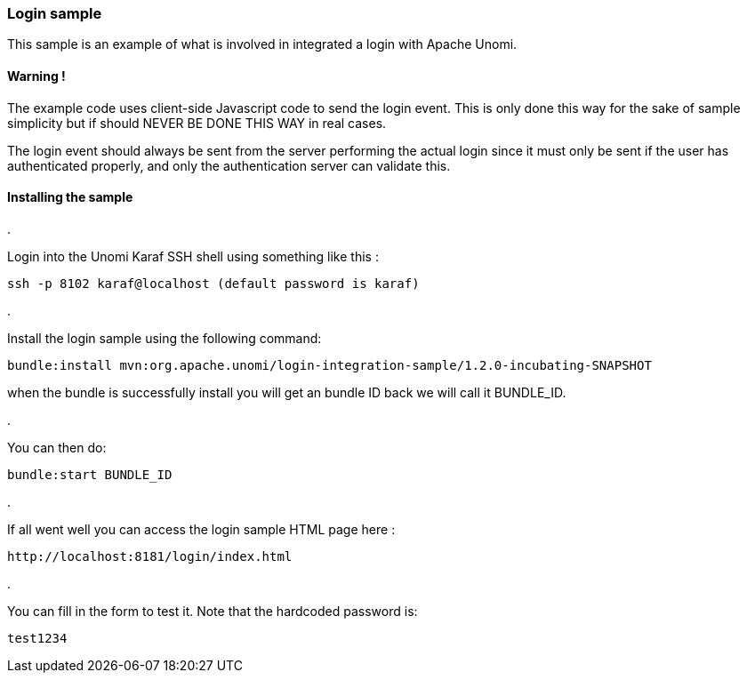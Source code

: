 //
// Licensed under the Apache License, Version 2.0 (the "License");
// you may not use this file except in compliance with the License.
// You may obtain a copy of the License at
//
//      http://www.apache.org/licenses/LICENSE-2.0
//
// Unless required by applicable law or agreed to in writing, software
// distributed under the License is distributed on an "AS IS" BASIS,
// WITHOUT WARRANTIES OR CONDITIONS OF ANY KIND, either express or implied.
// See the License for the specific language governing permissions and
// limitations under the License.
//

=== Login sample

This sample is an example of what is involved in integrated a login with Apache Unomi. 

==== Warning !

The example code uses client-side Javascript code to send the login event. This is only
done this way for the sake of sample simplicity but if should NEVER BE DONE THIS WAY in real cases.

The login event should always be sent from the server performing the actual login since it must
only be sent if the user has authenticated properly, and only the authentication server can validate this.

==== Installing the sample

. 

Login into the Unomi Karaf SSH shell using something like this :

[source]
----
ssh -p 8102 karaf@localhost (default password is karaf) 
----

. 

Install the login sample using the following command:

[source]
----
bundle:install mvn:org.apache.unomi/login-integration-sample/1.2.0-incubating-SNAPSHOT
----

when the bundle is successfully install you will get an bundle ID back we will call it BUNDLE_ID. 

. 

You can then do:

[source]
----
bundle:start BUNDLE_ID
----

. 

If all went well you can access the login sample HTML page here :

[source]
----
http://localhost:8181/login/index.html
----

. 

You can fill in the form to test it. Note that the hardcoded password is:

[source]
----
test1234
----